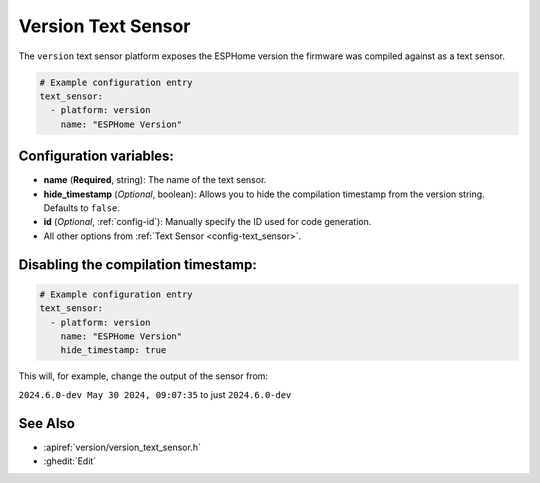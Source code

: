 Version Text Sensor
===================

.. seo::
    :description: Instructions for setting up version text sensors.
    :image: new-box.svg

The ``version`` text sensor platform exposes the ESPHome version the firmware
was compiled against as a text sensor.

.. figure:: images/version-ui.png
    :align: center

.. code-block:: yaml

    # Example configuration entry
    text_sensor:
      - platform: version
        name: "ESPHome Version"

Configuration variables:
------------------------

- **name** (**Required**, string): The name of the text sensor.
- **hide_timestamp** (*Optional*, boolean): Allows you to hide the compilation timestamp from the version string. Defaults to ``false``.
- **id** (*Optional*, :ref:`config-id`): Manually specify the ID used for code generation.
- All other options from :ref:`Text Sensor <config-text_sensor>`.

Disabling the compilation timestamp:
------------------------------------

.. code-block:: yaml    

    # Example configuration entry
    text_sensor:
      - platform: version
        name: "ESPHome Version"
        hide_timestamp: true

This will, for example, change the output of the sensor from:

``2024.6.0-dev May 30 2024, 09:07:35`` to just ``2024.6.0-dev``


See Also
--------

- :apiref:`version/version_text_sensor.h`
- :ghedit:`Edit`
